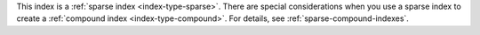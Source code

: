 This index is a :ref:`sparse index <index-type-sparse>`. There are
special considerations when you use a sparse index to create a
:ref:`compound index <index-type-compound>`. For details, see
:ref:`sparse-compound-indexes`.
